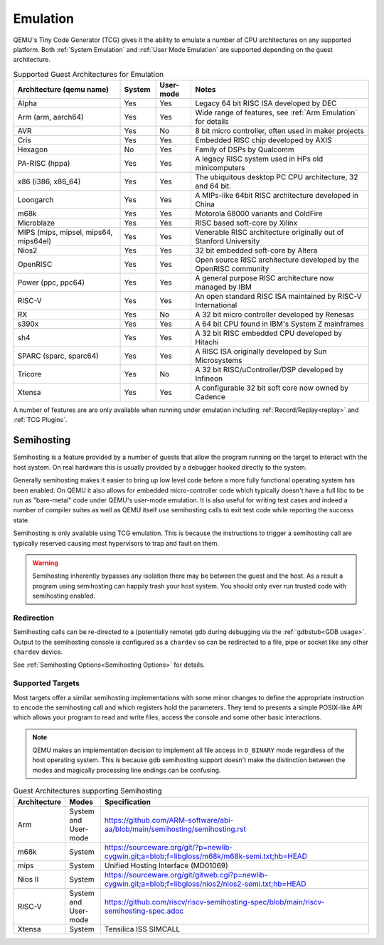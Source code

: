 Emulation
=========

QEMU's Tiny Code Generator (TCG) gives it the ability to emulate a
number of CPU architectures on any supported platform. Both
:ref:`System Emulation` and :ref:`User Mode Emulation` are supported
depending on the guest architecture.

.. list-table:: Supported Guest Architectures for Emulation
  :widths: 30 10 10 50
  :header-rows: 1

  * - Architecture (qemu name)
    - System
    - User-mode
    - Notes
  * - Alpha
    - Yes
    - Yes
    - Legacy 64 bit RISC ISA developed by DEC
  * - Arm (arm, aarch64)
    - Yes
    - Yes
    - Wide range of features, see :ref:`Arm Emulation` for details
  * - AVR
    - Yes
    - No
    - 8 bit micro controller, often used in maker projects
  * - Cris
    - Yes
    - Yes
    - Embedded RISC chip developed by AXIS
  * - Hexagon
    - No
    - Yes
    - Family of DSPs by Qualcomm
  * - PA-RISC (hppa)
    - Yes
    - Yes
    - A legacy RISC system used in HPs old minicomputers
  * - x86 (i386, x86_64)
    - Yes
    - Yes
    - The ubiquitous desktop PC CPU architecture, 32 and 64 bit.
  * - Loongarch
    - Yes
    - Yes
    - A MIPs-like 64bit RISC architecture developed in China
  * - m68k
    - Yes
    - Yes
    - Motorola 68000 variants and ColdFire
  * - Microblaze
    - Yes
    - Yes
    - RISC based soft-core by Xilinx
  * - MIPS (mips, mipsel, mips64, mips64el)
    - Yes
    - Yes
    - Venerable RISC architecture originally out of Stanford University
  * - Nios2
    - Yes
    - Yes
    - 32 bit embedded soft-core by Altera
  * - OpenRISC
    - Yes
    - Yes
    - Open source RISC architecture developed by the OpenRISC community
  * - Power (ppc, ppc64)
    - Yes
    - Yes
    - A general purpose RISC architecture now managed by IBM
  * - RISC-V
    - Yes
    - Yes
    - An open standard RISC ISA maintained by RISC-V International
  * - RX
    - Yes
    - No
    - A 32 bit micro controller developed by Renesas
  * - s390x
    - Yes
    - Yes
    - A 64 bit CPU found in IBM's System Z mainframes
  * - sh4
    - Yes
    - Yes
    - A 32 bit RISC embedded CPU developed by Hitachi
  * - SPARC (sparc, sparc64)
    - Yes
    - Yes
    - A RISC ISA originally developed by Sun Microsystems
  * - Tricore
    - Yes
    - No
    - A 32 bit RISC/uController/DSP developed by Infineon
  * - Xtensa
    - Yes
    - Yes
    - A configurable 32 bit soft core now owned by Cadence

A number of features are are only available when running under
emulation including :ref:`Record/Replay<replay>` and :ref:`TCG Plugins`.

.. _Semihosting:

Semihosting
-----------

Semihosting is a feature provided by a number of guests that allow the
program running on the target to interact with the host system. On
real hardware this is usually provided by a debugger hooked directly
to the system.

Generally semihosting makes it easier to bring up low level code before a
more fully functional operating system has been enabled. On QEMU it
also allows for embedded micro-controller code which typically doesn't
have a full libc to be run as "bare-metal" code under QEMU's user-mode
emulation. It is also useful for writing test cases and indeed a
number of compiler suites as well as QEMU itself use semihosting calls
to exit test code while reporting the success state.

Semihosting is only available using TCG emulation. This is because the
instructions to trigger a semihosting call are typically reserved
causing most hypervisors to trap and fault on them.

.. warning::
   Semihosting inherently bypasses any isolation there may be between
   the guest and the host. As a result a program using semihosting can
   happily trash your host system. You should only ever run trusted
   code with semihosting enabled.

Redirection
~~~~~~~~~~~

Semihosting calls can be re-directed to a (potentially remote) gdb
during debugging via the :ref:`gdbstub<GDB usage>`. Output to the
semihosting console is configured as a ``chardev`` so can be
redirected to a file, pipe or socket like any other ``chardev``
device.

See :ref:`Semihosting Options<Semihosting Options>` for details.

Supported Targets
~~~~~~~~~~~~~~~~~

Most targets offer a similar semihosting implementations with some
minor changes to define the appropriate instruction to encode the
semihosting call and which registers hold the parameters. They tend to
presents a simple POSIX-like API which allows your program to read and
write files, access the console and some other basic interactions.

.. note::
   QEMU makes an implementation decision to implement all file access
   in ``O_BINARY`` mode regardless of the host operating system. This
   is because gdb semihosting support doesn't make the distinction
   between the modes and magically processing line endings can be confusing.

.. list-table:: Guest Architectures supporting Semihosting
  :widths: 10 10 80
  :header-rows: 1

  * - Architecture
    - Modes
    - Specification
  * - Arm
    - System and User-mode
    - https://github.com/ARM-software/abi-aa/blob/main/semihosting/semihosting.rst
  * - m68k
    - System
    - https://sourceware.org/git/?p=newlib-cygwin.git;a=blob;f=libgloss/m68k/m68k-semi.txt;hb=HEAD
  * - mips
    - System
    - Unified Hosting Interface (MD01069)
  * - Nios II
    - System
    - https://sourceware.org/git/gitweb.cgi?p=newlib-cygwin.git;a=blob;f=libgloss/nios2/nios2-semi.txt;hb=HEAD
  * - RISC-V
    - System and User-mode
    - https://github.com/riscv/riscv-semihosting-spec/blob/main/riscv-semihosting-spec.adoc
  * - Xtensa
    - System
    - Tensilica ISS SIMCALL
